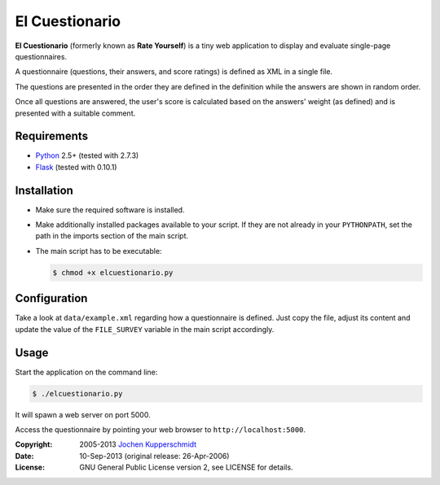 El Cuestionario
===============

**El Cuestionario** (formerly known as **Rate Yourself**) is a tiny web
application to display and evaluate single-page questionnaires.

A questionnaire (questions, their answers, and score ratings) is
defined as XML in a single file.

The questions are presented in the order they are defined in the
definition while the answers are shown in random order.

Once all questions are answered, the user's score is calculated based
on the answers' weight (as defined) and is presented with a suitable
comment.


Requirements
------------

- Python_ 2.5+ (tested with 2.7.3)
- Flask_ (tested with 0.10.1)


Installation
------------

- Make sure the required software is installed.

- Make additionally installed packages available to your script. If
  they are not already in your ``PYTHONPATH``, set the path in the
  imports section of the main script.

- The main script has to be executable:

  .. code:: sh

     $ chmod +x elcuestionario.py


Configuration
-------------

Take a look at ``data/example.xml`` regarding how a questionnaire is
defined. Just copy the file, adjust its content and update the value of
the ``FILE_SURVEY`` variable in the main script accordingly.


Usage
-----

Start the application on the command line:

.. code:: sh

   $ ./elcuestionario.py

It will spawn a web server on port 5000.

Access the questionnaire by pointing your web browser to
``http://localhost:5000``.


.. _Python:   http://www.python.org/
.. _Flask:    http://flask.pocoo.org/


:Copyright: 2005-2013 `Jochen Kupperschmidt <http://homework.nwsnet.de/>`_
:Date: 10-Sep-2013 (original release: 26-Apr-2006)
:License: GNU General Public License version 2, see LICENSE for details.

